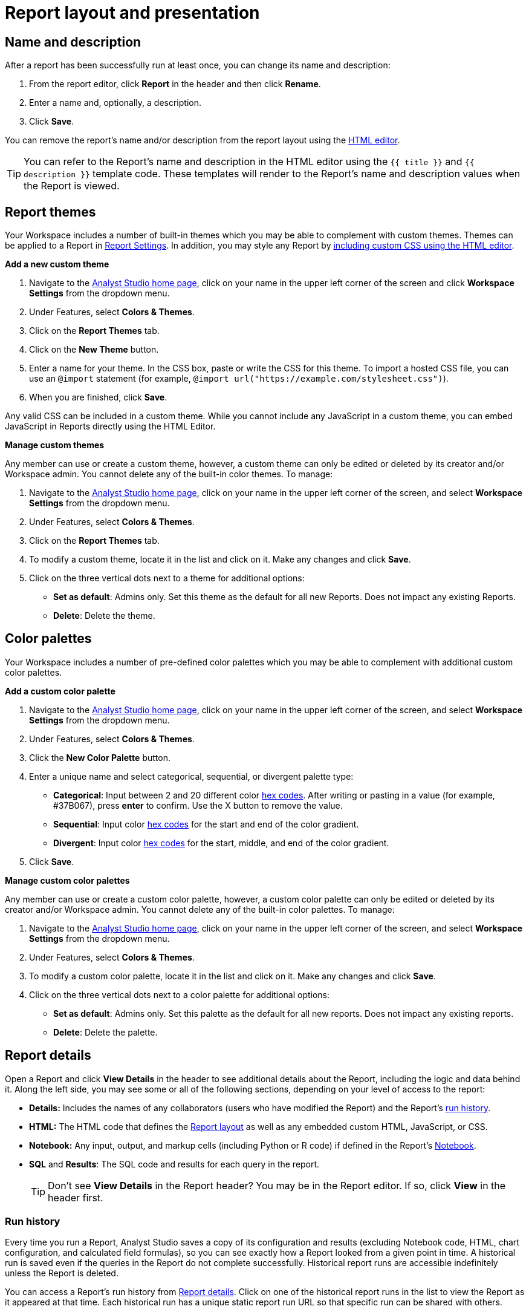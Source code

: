 = Report layout and presentation
:categories: ["Visualize and present data"]
:categories_weight: 1
:date: 2021-04-12
:description: Control the visual aspect of a report.
:ogdescription: Control the visual aspect of a report.
:path: /articles/report-layout-and-presentation
:brand: Analyst Studio

[#name-and-description]
== Name and description

After a report has been successfully run at least once, you can change its name and description:

. From the report editor, click *Report* in the header and then click *Rename*.
. Enter a name and, optionally, a description.
. Click *Save*.

You can remove the report's name and/or description from the report layout using the <<html-editor,HTML editor>>.

TIP: You can refer to the Report's name and description in the HTML editor using the `{{ title }}` and `{{ description }}` template code. These templates will render to the Report's name and description values when the Report is viewed.

[#colors-and-themes]
== Report themes

Your Workspace includes a number of built-in themes which you may be able to complement with custom themes.
Themes can be applied to a Report in <<settings,Report Settings>>.
In addition, you may style any Report by <<html-editor,including custom CSS using the HTML editor>>.

*Add a new custom theme*

. Navigate to the link:https://app.mode.com/home/[{brand} home page,window=_blank], click on your name in the upper left corner of the screen and click *Workspace Settings* from the dropdown menu.
. Under Features, select *Colors & Themes*.
. Click on the *Report Themes* tab.
. Click on the *New Theme* button.
. Enter a name for your theme.
In the CSS box, paste or write the CSS for this theme.
To import a hosted CSS file, you can use an `@import` statement (for example, `+@import url("https://example.com/stylesheet.css")+`).
. When you are finished, click *Save*.

Any valid CSS can be included in a custom theme.
While you cannot include any JavaScript in a custom theme, you can embed JavaScript in Reports directly using the HTML Editor.

*Manage custom themes*

Any member can use or create a custom theme, however, a custom theme can only be edited or deleted by its creator and/or Workspace admin.
You cannot delete any of the built-in color themes.
To manage:

. Navigate to the link:https://app.mode.com/home/[{brand} home page,window=_blank], click on your name in the upper left corner of the screen, and select *Workspace Settings* from the dropdown menu.
. Under Features, select *Colors & Themes*.
. Click on the *Report Themes* tab.
. To modify a custom theme, locate it in the list and click on it.
Make any changes and click *Save*.
. Click on the three vertical dots next to a theme for additional options:

** *Set as default*: Admins only.
Set this theme as the default for all new Reports.
Does not impact any existing Reports.
** *Delete*: Delete the theme.

== Color palettes

Your Workspace includes a number of pre-defined color palettes which you may be able to complement with additional custom color palettes.

*Add a custom color palette*

. Navigate to the link:https://app.mode.com/home/[{brand} home page,window=_blank], click on your name in the upper left corner of the screen, and select *Workspace Settings* from the dropdown menu.
. Under Features, select *Colors & Themes*.
. Click the *New Color Palette* button.
. Enter a unique name and select categorical, sequential, or divergent palette type:

** *Categorical*: Input between 2 and 20 different color link:http://htmlcolorcodes.com/[hex codes,window=_blank].
After writing or pasting in a value (for example, #37B067), press *enter* to confirm.
Use the X button to remove the value.
** *Sequential*: Input color link:http://htmlcolorcodes.com/[hex codes,window=_blank] for the start and end of the color gradient.
** *Divergent*: Input color link:http://htmlcolorcodes.com/[hex codes,window=_blank] for the start, middle, and end of the color gradient.
. Click *Save*.

*Manage custom color palettes*

Any member can use or create a custom color palette, however, a custom color palette can only be edited or deleted by its creator and/or Workspace admin.
You cannot delete any of the built-in color palettes.
To manage:

. Navigate to the link:https://app.mode.com/home/[{brand} home page,window=_blank], click on your name in the upper left corner of the screen, and select *Workspace Settings* from the dropdown menu.
. Under Features, select *Colors & Themes*.
. To modify a custom color palette, locate it in the list and click on it.
Make any changes and click *Save*.
. Click on the three vertical dots next to a color palette for additional options:

** *Set as default*: Admins only.
Set this palette as the default for all new reports.
Does not impact any existing reports.
** *Delete*: Delete the palette.

[#report-details]
== Report details

Open a Report and click *View Details* in the header to see additional details about the Report, including the logic and data behind it.
Along the left side, you may see some or all of the following sections, depending on your level of access to the report:

* *Details:* Includes the names of any collaborators (users who have modified the Report) and the Report's <<run-history,run history>>.
* *HTML:* The HTML code that defines the <<layout-grid,Report layout>> as well as any embedded custom HTML, JavaScript, or CSS.
* *Notebook:* Any input, output, and markup cells (including Python or R code) if defined in the Report's xref:notebook.adoc[Notebook].
* *SQL* and *Results*: The SQL code and results for each query in the report.
+
TIP: Don't see **View Details** in the Report header? You may be in the Report editor. If so, click **View** in the header first.

[#run-history]
=== Run history

Every time you run a Report, {brand} saves a copy of its configuration and results (excluding Notebook code, HTML, chart configuration, and calculated field formulas), so you can see exactly how a Report looked from a given point in time.
A historical run is saved even if the queries in the Report do not complete successfully.
Historical report runs are accessible indefinitely unless the Report is deleted.

You can access a Report's run history from <<report-details,Report details>>.
Click on one of the historical report runs in the list to view the Report as it appeared at that time.
Each historical run has a unique static report run URL so that specific run can be shared with others.

IMPORTANT: {brand} only stores query results for historical runs, not the underlying data from your database. When a report is deleted, historical report run results are retained on {brand}'s servers for 30 days. After 30 days, historical run results are automatically deleted from {brand}'s servers. After an additional 30 days, historical run results are automatically deleted from {brand}'s backups and cannot be recovered by {brand}.

[#report-builder]
== Report Builder

The Report Builder is a drag-and-drop interface for laying out and adding context to the components of your Report.
When editing a Report, access the Report Builder by clicking on *Report Builder* on the left side of the window.

Common <<report-builder-keyboard-shortcuts,keyboard shortcuts>> are available while editing.
You can re-arrange or re-size your text elements the same way you would any other Report element.
To remove a text box, click on it and then click *Remove* in the toolbar.

To move a component, click and drag it to move it around the layout.
To resize a component, click on it and the drag the grab icons on either side to change its width, or click *Set Height* to adjust its height.
You may choose between *small*, *medium* (the default size), and *large*.
For display tables, you may also set the height to *full* to show up to 1000 records.

IMPORTANT: Any Report content added via the <<html-editor,HTML editor>> (for example, D3 visualizations, HTML elements, etc.) will be visible in the Report Builder, but their size and layout cannot be changed using the drag-and-drop interface.

[#text-boxes]
=== Text boxes

In the Report Builder, you can add text boxes (including text, links, images, and more) to provide more context for your Report:

. In the Report Builder, click *Add Text*.
. Add any text or links.
You can also embed an image.
. When you are finished editing, click anywhere outside the text box to save.

[#html-editor]
== HTML editor

To modify the HTML of a report, click *Edit HTML* at the top of the <<report-builder,Report Builder>>.
After modifying code in the HTML editor, click *Update* to preview your changes.
Any valid HTML can be added to a Report using the HTML editor, including JavaScript inside `<script>` tags and CSS inside `<style>` tags.

image::html-panel.png[The HTML Editor]

The Report's HTML will automatically adjust as you rearrange and resize any of the elements using the drag-and-drop interface.
However, for more fine-grained control over Report layout and styling, or to add advanced visualizations using JavaScript, you must use the <<html-editor,HTML editor>>.

link:https://app.mode.com/modeanalytics/reports/8f9f78bee527[This Report,window=_blank] shows how you can combine various built-in and custom visualizations.
Use the Details tab to view the HTML code and see how it works.

[#layout-grid]
=== Layout grid

Built-in charts (including tables), text boxes, and Notebook visualizations are automatically arranged along a 12-column grid inside a `div` of class `mode-grid container`.
The structure of the HTML is shown below:

[source,html]
----
<div class="mode-grid container">     <!-- The container div for the report grid layout.        -->

  <div class="row">                   <!-- There is a div with class "row" for each row.        -->

    <div class="col-md-7">            <!-- Each chart is inside a div with class "col-md-X".    -->
      <mode-chart ... ></mode-chart>  <!-- X equals the number of columns wide (of 12) the  -->
    </div>                            <!-- chart should be. This chart is 7 of 12 columns wide. -->

    <div class="col-md-5">            <!-- The second chart is 5 columns wide, occupying the    -->
      <mode-chart ... ></mode-chart>  <!-- remaining space in same row as the first chart.       -->
    </div>

  </div>

  <div class="row">                   <!-- This div starts a new row of report components.      -->

    <div class="col-md-12">           <!-- Since this div has the class "col-md-12", the        -->
      <mode-chart ... ></mode-chart>  <!-- component nested within it (a chart) will fill        -->
    </div>                            <!-- the entire row.                                      -->

  </div>

</div>
----

The HTML for the layout grid will update automatically as you modify elements in the drag-and-drop interface of the <<report-builder,Report Builder>>.
However, please note:

* Deleting a reference to a chart or table from the report's HTML will remove it from the layout, but will not delete the underlying chart or table from the report editor.
* You can add custom HTML elements (for example, paragraphs, images, links, etc.) within or outside the grid generated for you by {brand}.
Note that adding custom HTML elements within the grid generated for you by {brand} (that is, inside the `div` tags with class `mode-grid container`) will result in unexpected behavior, and as such is not recommended at this time.
* We recommend positioning and sizing built-in visualizations with the drag-and-drop interface before modifying the HTML directly, because custom HTML content cannot be modified using the drag-and-drop interface.

The Report's <<name-and-description,name and description>> are automatically added to all Reports inside a `<div>` with the class `mode-header`.
Either can be removed from the layout by deleting them using the HTML editor.
When a Report is embedded, the contents of this `<div>` (including the name and description) will not be rendered in the embed output unless the `embed-hidden` class is removed.

//When a report is xref:white-label-embeds.adoc[embedded], the contents of this `<div>` (including the name and description), will not be rendered in the embed output unless the `embed-hidden` class is removed.

[#external-assets]
=== External assets

You may include external assets (for example, JavaScript libraries, stylesheets, images, JSON files, etc.) in your Report by referencing them via URL with the appropriate tags in the report's HTML.

[NOTE]
====
* Any external assets must be hosted on the internet ({brand} does not host custom assets) and loaded securely using HTTPS, _not_ HTTP.
* link:http://d3js.org/[D3,window=_blank] (v3.5.17) and link:http://jquery.com/[JQuery,window=_blank] (v2.2.4), two JavaScript libraries commonly used for data visualization, are preloaded into all {brand} reports.
You do not need to add `<script>` tags to your Report to use these libraries.
====

For example, consider the following Population Map report, specifically the link:https://app.mode.com/benn/reports/31baa986cdfd/presentation[HTML code,window=_blank]:

* JavaScript libraries link:https://github.com/mbostock/topojson[TopoJSON,window=_blank] and link:https://underscorejs.org/[Underscore.js,window=_blank] are included at the beginning of the ``<body>``tag.
* A hosted JSON file required to draw the U.S. map is loaded on line 257.

=== Loading state customization

In the HTML editor or in a custom theme, you can target a number of CSS classes to customize elements of a Report's presentation while data is being loaded and visualizations are being rendered:

* `.editor-chart` `.chart-header`: The title of the fully-rendered visualization (charts and notebook output).
* `.mode-placeholder` `.placeholder-title`: The title of the chart placeholder.
* `.mode-placeholder` `.loading-message`: The message appearing in a chart placeholder.
_Default: "`Fetching your data...`" with an animated ellipses._
* `.mode-python` `.loading-message`: The message appearing in the notebook placeholder.
_Default: "`Fetching your notebook data...`" with an animated ellipses._
* `.ph-color-light`: The first of three colors included in the placeholder image that appears in the center of the loading state.
* `.ph-color-medium`: The second of three colors included in the placeholder image that appears in the center of the loading state.
* `.ph-color-dark`: The third color included in the placeholder image that appears in the center of the loading state.
_Note: Only some of the SVGs feature three colors._

== Access query results with JavaScript

Results from any query in your report can be accessed using JavaScript in the HTML editor via the `datasets` array available in any JavaScript scope.
The `content` property of any Dataset within Datasets contains the query results.

If the xref:querying-data.adoc#sorry-this-data-is-larger-than-your-limit[query result exceeds] our legacy limit, the `content` property of the Dataset associated with this query will be empty.
Note that users will still be able to view and create {brand} charts and tables in these instances.

The `datasets` array contains the following information for each query in the report:

|===
| Key | Type | Description

| id
| string
| 12 character GUID for the query (equal to `query_token`).

| isLoaded
| boolean
| Is always `true`.

| content[]
| JSON
| The query result set;
one JSON object per row.

| columns[]
| JSON
| Metadata about the columns available in the query result set.

| columns[].type
| string
| Data type of the column at the given position in `columns[]`.

| columns[].name
| string
| Name of the column at the given position in `columns[]`.

| count
| integer
| The number of rows in the query result set.

| state
| string
| `succeeded` if the query successfully ran;
`failed` otherwise.

| queryName
| string
| The given name of the query in {brand}.

| reportDataUrl
| string
| URL for viewing the query result set in {brand}.

| reportQueryUrl
| string
| URL for viewing the query SQL code in {brand}.

| query_token
| string
| 12-character GUID for the query (equal to `id`).

| oversized
| boolean
| Is `true` if the query's results are too large to access in the browser.
If true, `content[]` will be empty.

| csv
| string
| URL for downloading the query result set as a CSV file.
|===

Queries are added to `datasets[]` in the order that they were added to the Report, regardless of the order that they appear in {brand}.

=== Example

For example, suppose the first query (named "2006 Oscar Nominees") in a Report returned the following data:

|===
| nominee | category | movie

| Alan Arkin
| actor in a supporting role
| Little Miss Sunshine

| Forest Whitaker
| actor in a leading role
| The Last King of Scotland

| Helen Mirren
| actress in a leading role
| The Queen

| Jennifer Hudson
| actress in a supporting role
| Dreamgirls
|===

Accessing `datasets[0]` would return the following JSON object containing all of the query's results and metadata (use ⊕ and ⊖ to explore).

//{{< renderjson "/other/datasets-demo.json.svg" />

You can see a live example of this Dataset, and learn more about accessing and using the `datasets[]` JSON object, in link:https://app.mode.com/modeanalytics/reports/22bea18bd49e[this example Report,window=_blank].

=== Accessing data by query name

Use the JavaScript link:https://www.w3schools.com/jsref/jsref_filter.asp[`filter()` method,window=_blank] to search `datasets[]` and return the result set for that query.
This example declares a new variable (`data`) and sets it equal to the results of a query called "My Query":

[source,javascript]
----
var data = datasets.filter(function(d) { return d.queryName == "My Query"; })[0].content;
----

== Report virtualization

Virtualization, or virtual scrolling, allows the display of a large number of visualizations in a Report by prioritizing displaying only content that is currently visible to the user.
Subsequently, when content is no longer in view, it can be "`detached`" or temporarily hidden, which helps maintain consistent performance regardless of the number of visualizations in the Report.

Virtualization allows us to render Reports with large number of interactive visualizations without causing a significant delay to the display of charts that are immediately visible to the user.
Our virtualized rendering logic will only apply Quick Charts and Visual Explorer charts.

Customization of chart sizes, arrangements, and layouts via CSS, custom JQuery plugins, etc., might result in the virtualization behavior not working correctly.
The following line can be added to the top of the HTML layout `+<!-- no-virtual-scroll -->+` to turn off virtualization if needed.

== Additional options

[#settings]
=== Settings

To access additional Report settings from the Report editor view, click *Report* in the header and select *Settings*:

* *Report Theme:* Applies the selected xref:organizations.adoc#report-themes[theme] to the Report's styling.
* *Full width:* Disabled by default.
When enabled, Report elements will expand to fill the available viewing window.
* *Disable the refresh button from the Report view:* Prevents Report viewers from being able to refresh the Report, including running the Report's queries.
When the button is disabled, Reports can still be run via a schedule or from the editor view by users with edit access to the report.
* *Enable drill anywhere in Report View:* Allow viewers to drill into Visual Explorer and pivot table charts by any field in the underlying data set.
+
image::report-settings-refresh.png[Report Settings]

=== Fullscreen mode

Fullscreen mode maximizes the content of your Report so it occupies the entire screen, eliminating all other parts of the {brand} interface and browser window.
A Report in fullscreen mode will automatically refresh and display the latest data whenever the Report is successfully run unless you access it using a static xref:report-scheduling-and-sharing.adoc#link[run link].
To enable fullscreen mode:

. In the Report header, click *Fullscreen* (this option may be in the *More* menu).
. Your Report will expand to fill the screen.
Only the margins of the Report will expand.
The Report elements themselves will not.
To include more elements in your dashboard, enable full width mode in <<settings,Report settings>>.
. To exit fullscreen mode, press the *Escape* key.
+
TIP: Don't see the **Fullscreen** button in the Report header? You may be in the Report editor. Click **View** in the Report header and repeat the above steps.

[#url-query-string]
=== URL query string
//+++<flag-icon>++++++</flag-icon>+++

You may add one or more field-value pairs to a {brand} Report's URL link:https://en.wikipedia.org/wiki/Query_string[query string,window=_blank] to control that Report's behavior.
You may combine multiple field-value pairs in a Report's URL query string, separated by `&`.

TIP: All {brand} URLs, including query strings, are case-sensitive.

==== `run`

Forces the Report to re-run and refreshes all query results, Notebook output, and visualizations.

* If present in the query string, must be equal to the value `now`.
* Whenever a Report URL is accessed that includes `run=now` in the query string, the report will re-run.
If `run=now` is not included in the query string, {brand} will return data from the most recent time the report was run.
* If the URL query string includes values for xref:parameters.adoc[Parameters], then the Report will be run each time the URL is accessed, even if `run=now` is not included.

The following example URL will update all queries and visualizations each time it is accessed:

[source,http]
----
https://app.mode.com/benn/reports/31baa986cdfd?run=now
----

==== `param_[PARAMETER_NAME]`

Specifies the value that should be used for a given Report xref:parameters.adoc[Parameter] of `[PARAMETER_NAME]`.

* Parameter names and values in Report URLs are case-sensitive.
* Remember to link:https://www.w3schools.com/tags/ref_urlencode.asp[URL-encode any special characters,window=_blank] used in your Parameter names or values.
* If no value or an invalid value is provided for a Parameter in the URL query string, the value of the `default` property in the Parameter definition will be used.
* For xref:parameters.adoc#multiselect[multiselect] Parameters, each distinct value must be provided as a separate field-value pair in the format `param_[PARAM_NAME][]=[PARAM_VALUE]`.
+
TIP: Use '_' to denote spaces instead of '+'.

The following example URL will run the target report with "Midwest" and "Northeast" selected for the `sales_region` multiselect Parameter and "2000" as the value for the `order_max` text Parameter:

[source,http]
----
https://app.mode.com/modeanalytics/reports/a9e1fe690f93?param_sales_region[]=Midwest&param_sales_region[]=Northeast&param_order_max=2000
----

[#report-builder-keyboard-shortcuts]
== Report builder keyboard shortcuts

=== Text boxes

|===
| Action | Mac | PC

| Bold
|  `⌘` + `B`
|  `Ctrl` + `B`

| Italic
|  `⌘` + `I`
|  `Ctrl` + `I`

| Underline
|  `⌘` + `U`
|  `Ctrl` + `U`

| Link
|  `⌘` + `K`
|  `Ctrl` + `K`

| Indent
|  `Tab`
|  `Tab`

| Outdent
|  `Shift` + `Tab`
|  `Shift` + `Tab`

| Top of container
|  `⌘` + `↑`
|  `Ctrl` + `↑`

| Bottom of container
|  `⌘` + `↓`
|  `Ctrl` + `↓`
|===

=== HTML editor

|===
| Action | Mac | PC

| Save / update layout
|  `⌘` + `Enter`
|  `Ctrl` + `Enter`

| Comment line / selection
|  `⌘` + `/`
|  `Ctrl` + `/`

| Indent
|  `Tab`
|  `Tab`

| Outdent
|  `Shift` + `Tab`
|  `Shift` + `Tab`

| Move lines down
|  `Option` + `↓`
|  `Alt` + `↓`

| Move lines up
|  `Option` + `↑`
|  `Alt` + `↑`

| Copy lines down
|  `Option` + `Shift` + `→`
|  `Alt` + `Shift` + `↓`

| Copy lines up
|  `Option` + `Shift` + `←`
|  `Alt` + `Shift` + `↑`
|===

== FAQs

[discrete]
=== *Q: Why does the custom styling on chart titles appear to be broken?*

{brand} made some updates to chart titles and chart descriptions that would require changes to the CSS code.
Please see the example below to update your custom report theme accordingly.

[source,css]
----
/* Chart titles */
.mode-object.big-number .chart-title .in-place-edit-text,
.embed-preview .mode-object.big-number .chart-title .in-place-edit-text,
.editor-table .chart-header,
.editor-chart .chart-header,
.editor-chart .chart-header mode-in-place-input input,
.editor-table .chart-header mode-in-place-input input,
.mode-placeholder .placeholder-title {
  color: $dark-chart-title-color;
  font-size: $font-med-large;
  font-weight: $font-weight-regular;
}
----

[discrete]
=== *Q: Why does the custom styling on pivot tables appear to be broken?*

{brand} made some updates to pivot tables that would require changes to the CSS code.
The CSS selector `muze-layer-text-cell` is now two selectors:

[source,css]
----
muze-layer-text-inner-cell
muze-layer-text-outer-cell
----

Please update your custom report theme accordingly.
